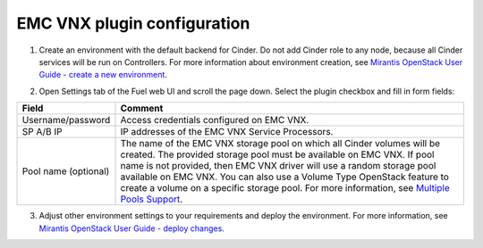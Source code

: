 ============================
EMC VNX plugin configuration
============================

1. Create an environment with the default backend for Cinder. Do not add Cinder role to any node, 
   because all Cinder services will be run on Controllers. For more information about environment 
   creation, see `Mirantis OpenStack User Guide - create a new environment <http://docs.mirantis.com/openstack/fuel
   /fuel-7.0/user-guide.html#create-a-new-openstack-environment>`_.

2. Open Settings tab of the Fuel web UI and scroll the page down. Select the plugin checkbox and fill in form fields:

   .. image:: images/settings.png
      :scale: 133%	
 
================================== ===============
Field                              Comment
================================== ===============
Username/password                  Access credentials configured on EMC VNX.
SP A/B IP                          IP addresses of the EMC VNX Service Processors.
Pool name (optional)               The name of the EMC VNX storage pool on which 
                                   all Cinder volumes will be created.  The provided 
                                   storage pool must be available on EMC VNX.
                                   If pool name is not provided, then EMC VNX driver 
                                   will use a random storage pool available on EMC VNX. 
                                   You can also use a Volume Type OpenStack feature to 
                                   create a volume on a specific storage pool. For more 
                                   information, see `Multiple Pools Support <https://github.com/emc-openstack/vnx-direct-driver/blob/master/README_ISCSI.md#multiple-pools-support>`_.
================================== ===============

3. Adjust other environment settings to your requirements and deploy the environment.
   For more information, see `Mirantis OpenStack User Guide - deploy changes <http://docs.mirantis.com/openstack/fuel/fuel-7.0/user-guide.html#deploy-changes>`_.

